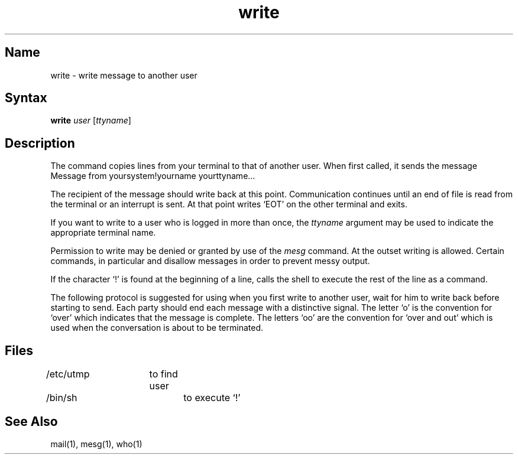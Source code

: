 .\" SCCSID: @(#)write.1	8.1	9/11/90
.TH write 1 
.SH Name
write \- write message to another user
.SH Syntax
.B write
\fIuser\fR [\fI\|ttyname\fR\|]
.SH Description
.NXR "write command (general)"
.NXR "message" "copying to another user"
.NXA "write command (general)" "talk program"
.NXA "write command (general)" "wall command"
The
.PN write
command copies lines from your terminal to that of
another user.  When first called, it sends the message
.EX
Message from yoursystem!yourname yourttyname...
.EE
.PP
The recipient of the message should write back at this point.
Communication continues until an end of file is
read from the terminal or an interrupt is sent.
At that point
.PN write
writes `EOT' on the other terminal and exits.
.PP
If you want to write to a user who is logged in more than once,
the
.I ttyname
argument may be used to indicate the
appropriate terminal name.
.PP
Permission to write may be denied or granted by use of the
.I mesg
command.
At the outset writing is allowed.
Certain commands, in particular
.PN nroff
and 
.MS pr 1
disallow messages in order to prevent messy output.
.PP
If the character `!' is found at the beginning of a line,
.PN write
calls the shell to execute the rest of the line as a command.
.PP
The following protocol is suggested for using
.PN write:
when you first write to another user, wait for him to
write back before starting to send.
Each party should end each message with a distinctive
signal. The letter `o' is the convention for `over' which indicates 
that the message is complete.
The letters `oo' are the convention for `over and out' which is used
when the conversation is about to be terminated.
.SH Files
/etc/utmp	to find user
.br
/bin/sh		to execute `!'
.SH See Also
mail(1), mesg(1), who(1)
